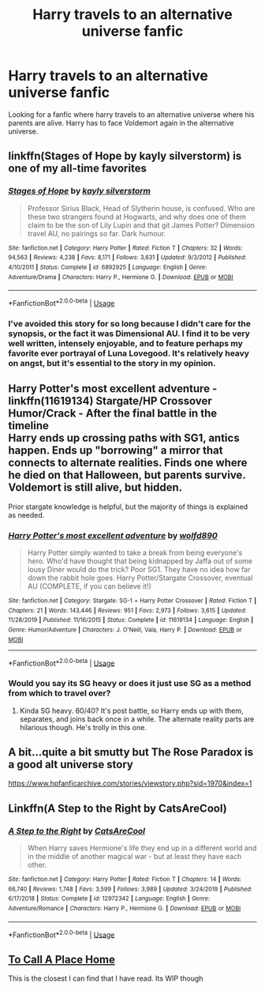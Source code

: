 #+TITLE: Harry travels to an alternative universe fanfic

* Harry travels to an alternative universe fanfic
:PROPERTIES:
:Author: 30Charlie
:Score: 6
:DateUnix: 1586975107.0
:DateShort: 2020-Apr-15
:FlairText: Request
:END:
Looking for a fanfic where harry travels to an alternative universe where his parents are alive. Harry has to face Voldemort again in the alternative universe.


** linkffn(Stages of Hope by kayly silverstorm) is one of my all-time favorites
:PROPERTIES:
:Author: Flye_Autumne
:Score: 4
:DateUnix: 1586988060.0
:DateShort: 2020-Apr-16
:END:

*** [[https://www.fanfiction.net/s/6892925/1/][*/Stages of Hope/*]] by [[https://www.fanfiction.net/u/291348/kayly-silverstorm][/kayly silverstorm/]]

#+begin_quote
  Professor Sirius Black, Head of Slytherin house, is confused. Who are these two strangers found at Hogwarts, and why does one of them claim to be the son of Lily Lupin and that git James Potter? Dimension travel AU, no pairings so far. Dark humour.
#+end_quote

^{/Site/:} ^{fanfiction.net} ^{*|*} ^{/Category/:} ^{Harry} ^{Potter} ^{*|*} ^{/Rated/:} ^{Fiction} ^{T} ^{*|*} ^{/Chapters/:} ^{32} ^{*|*} ^{/Words/:} ^{94,563} ^{*|*} ^{/Reviews/:} ^{4,238} ^{*|*} ^{/Favs/:} ^{8,171} ^{*|*} ^{/Follows/:} ^{3,631} ^{*|*} ^{/Updated/:} ^{9/3/2012} ^{*|*} ^{/Published/:} ^{4/10/2011} ^{*|*} ^{/Status/:} ^{Complete} ^{*|*} ^{/id/:} ^{6892925} ^{*|*} ^{/Language/:} ^{English} ^{*|*} ^{/Genre/:} ^{Adventure/Drama} ^{*|*} ^{/Characters/:} ^{Harry} ^{P.,} ^{Hermione} ^{G.} ^{*|*} ^{/Download/:} ^{[[http://www.ff2ebook.com/old/ffn-bot/index.php?id=6892925&source=ff&filetype=epub][EPUB]]} ^{or} ^{[[http://www.ff2ebook.com/old/ffn-bot/index.php?id=6892925&source=ff&filetype=mobi][MOBI]]}

--------------

*FanfictionBot*^{2.0.0-beta} | [[https://github.com/tusing/reddit-ffn-bot/wiki/Usage][Usage]]
:PROPERTIES:
:Author: FanfictionBot
:Score: 3
:DateUnix: 1586988071.0
:DateShort: 2020-Apr-16
:END:


*** I've avoided this story for so long because I didn't care for the synopsis, or the fact it was Dimensional AU. I find it to be very well written, intensely enjoyable, and to feature perhaps my favorite ever portrayal of Luna Lovegood. It's relatively heavy on angst, but it's essential to the story in my opinion.
:PROPERTIES:
:Author: AccioRum
:Score: 1
:DateUnix: 1587099241.0
:DateShort: 2020-Apr-17
:END:


** *Harry Potter's most excellent adventure* - linkffn(11619134) Stargate/HP Crossover\\
Humor/Crack - After the final battle in the timeline\\
Harry ends up crossing paths with SG1, antics happen. Ends up "borrowing" a mirror that connects to alternate realities. Finds one where he died on that Halloween, but parents survive. Voldemort is still alive, but hidden.

Prior stargate knowledge is helpful, but the majority of things is explained as needed.
:PROPERTIES:
:Author: Nyanmaru_San
:Score: 2
:DateUnix: 1586982655.0
:DateShort: 2020-Apr-16
:END:

*** [[https://www.fanfiction.net/s/11619134/1/][*/Harry Potter's most excellent adventure/*]] by [[https://www.fanfiction.net/u/4666366/wolfd890][/wolfd890/]]

#+begin_quote
  Harry Potter simply wanted to take a break from being everyone's hero. Who'd have thought that being kidnapped by Jaffa out of some lousy Diner would do the trick? Poor SG1. They have no idea how far down the rabbit hole goes. Harry Potter/Stargate Crossover, eventual AU (COMPLETE, if you can believe it!)
#+end_quote

^{/Site/:} ^{fanfiction.net} ^{*|*} ^{/Category/:} ^{Stargate:} ^{SG-1} ^{+} ^{Harry} ^{Potter} ^{Crossover} ^{*|*} ^{/Rated/:} ^{Fiction} ^{T} ^{*|*} ^{/Chapters/:} ^{21} ^{*|*} ^{/Words/:} ^{143,446} ^{*|*} ^{/Reviews/:} ^{951} ^{*|*} ^{/Favs/:} ^{2,973} ^{*|*} ^{/Follows/:} ^{3,615} ^{*|*} ^{/Updated/:} ^{11/28/2019} ^{*|*} ^{/Published/:} ^{11/16/2015} ^{*|*} ^{/Status/:} ^{Complete} ^{*|*} ^{/id/:} ^{11619134} ^{*|*} ^{/Language/:} ^{English} ^{*|*} ^{/Genre/:} ^{Humor/Adventure} ^{*|*} ^{/Characters/:} ^{J.} ^{O'Neill,} ^{Vala,} ^{Harry} ^{P.} ^{*|*} ^{/Download/:} ^{[[http://www.ff2ebook.com/old/ffn-bot/index.php?id=11619134&source=ff&filetype=epub][EPUB]]} ^{or} ^{[[http://www.ff2ebook.com/old/ffn-bot/index.php?id=11619134&source=ff&filetype=mobi][MOBI]]}

--------------

*FanfictionBot*^{2.0.0-beta} | [[https://github.com/tusing/reddit-ffn-bot/wiki/Usage][Usage]]
:PROPERTIES:
:Author: FanfictionBot
:Score: 2
:DateUnix: 1586982666.0
:DateShort: 2020-Apr-16
:END:


*** Would you say its SG heavy or does it just use SG as a method from which to travel over?
:PROPERTIES:
:Author: AdventurerSmithy
:Score: 2
:DateUnix: 1586987974.0
:DateShort: 2020-Apr-16
:END:

**** Kinda SG heavy. 60/40? It's post battle, so Harry ends up with them, separates, and joins back once in a while. The alternate reality parts are hilarious though. He's trolly in this one.
:PROPERTIES:
:Author: Nyanmaru_San
:Score: 1
:DateUnix: 1586988360.0
:DateShort: 2020-Apr-16
:END:


** A bit...quite a bit smutty but The Rose Paradox is a good alt universe story

[[https://www.hpfanficarchive.com/stories/viewstory.php?sid=1970&index=1]]
:PROPERTIES:
:Author: Aniki356
:Score: 2
:DateUnix: 1587007511.0
:DateShort: 2020-Apr-16
:END:


** Linkffn(A Step to the Right by CatsAreCool)
:PROPERTIES:
:Author: rohan62442
:Score: 1
:DateUnix: 1587020526.0
:DateShort: 2020-Apr-16
:END:

*** [[https://www.fanfiction.net/s/12972342/1/][*/A Step to the Right/*]] by [[https://www.fanfiction.net/u/3926884/CatsAreCool][/CatsAreCool/]]

#+begin_quote
  When Harry saves Hermione's life they end up in a different world and in the middle of another magical war - but at least they have each other.
#+end_quote

^{/Site/:} ^{fanfiction.net} ^{*|*} ^{/Category/:} ^{Harry} ^{Potter} ^{*|*} ^{/Rated/:} ^{Fiction} ^{T} ^{*|*} ^{/Chapters/:} ^{14} ^{*|*} ^{/Words/:} ^{66,740} ^{*|*} ^{/Reviews/:} ^{1,748} ^{*|*} ^{/Favs/:} ^{3,599} ^{*|*} ^{/Follows/:} ^{3,989} ^{*|*} ^{/Updated/:} ^{3/24/2019} ^{*|*} ^{/Published/:} ^{6/17/2018} ^{*|*} ^{/Status/:} ^{Complete} ^{*|*} ^{/id/:} ^{12972342} ^{*|*} ^{/Language/:} ^{English} ^{*|*} ^{/Genre/:} ^{Adventure/Romance} ^{*|*} ^{/Characters/:} ^{Harry} ^{P.,} ^{Hermione} ^{G.} ^{*|*} ^{/Download/:} ^{[[http://www.ff2ebook.com/old/ffn-bot/index.php?id=12972342&source=ff&filetype=epub][EPUB]]} ^{or} ^{[[http://www.ff2ebook.com/old/ffn-bot/index.php?id=12972342&source=ff&filetype=mobi][MOBI]]}

--------------

*FanfictionBot*^{2.0.0-beta} | [[https://github.com/tusing/reddit-ffn-bot/wiki/Usage][Usage]]
:PROPERTIES:
:Author: FanfictionBot
:Score: 2
:DateUnix: 1587020544.0
:DateShort: 2020-Apr-16
:END:


** [[https://www.fanfiction.net/s/9649140/1/To-Call-A-Place-Home][To Call A Place Home]]

This is the closest I can find that I have read. Its WIP though
:PROPERTIES:
:Author: annaqtjoey
:Score: 1
:DateUnix: 1587059146.0
:DateShort: 2020-Apr-16
:END:
